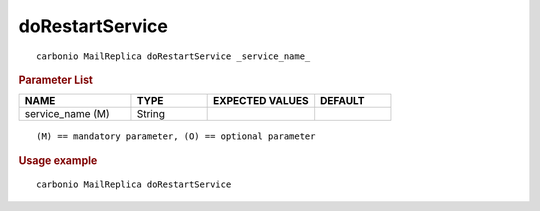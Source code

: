 
.. _carbonio_mailreplica_doRestartService:

********************************
doRestartService
********************************

::

   carbonio MailReplica doRestartService _service_name_ 


.. rubric:: Parameter List

.. list-table::
   :widths: 22 15 21 15
   :header-rows: 1

   * - NAME
     - TYPE
     - EXPECTED VALUES
     - DEFAULT
   * - service_name (M)
     - String
     - 
     - 

::

   (M) == mandatory parameter, (O) == optional parameter



.. rubric:: Usage example


::

   carbonio MailReplica doRestartService



